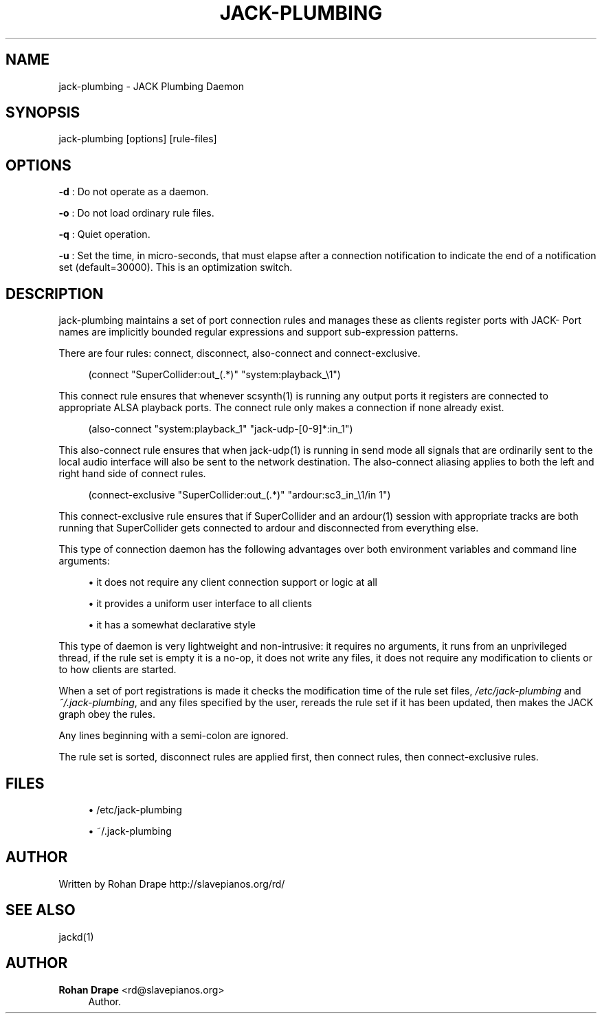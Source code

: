 '\" t
.\"     Title: jack-plumbing
.\"    Author: Rohan Drape <rd@slavepianos.org>
.\" Generator: DocBook XSL Stylesheets v1.76.1 <http://docbook.sf.net/>
.\"      Date: 06/16/2013
.\"    Manual: \ \&
.\"    Source: \ \&
.\"  Language: English
.\"
.TH "JACK\-PLUMBING" "1" "06/16/2013" "\ \&" "\ \&"
.\" -----------------------------------------------------------------
.\" * Define some portability stuff
.\" -----------------------------------------------------------------
.\" ~~~~~~~~~~~~~~~~~~~~~~~~~~~~~~~~~~~~~~~~~~~~~~~~~~~~~~~~~~~~~~~~~
.\" http://bugs.debian.org/507673
.\" http://lists.gnu.org/archive/html/groff/2009-02/msg00013.html
.\" ~~~~~~~~~~~~~~~~~~~~~~~~~~~~~~~~~~~~~~~~~~~~~~~~~~~~~~~~~~~~~~~~~
.ie \n(.g .ds Aq \(aq
.el       .ds Aq '
.\" -----------------------------------------------------------------
.\" * set default formatting
.\" -----------------------------------------------------------------
.\" disable hyphenation
.nh
.\" disable justification (adjust text to left margin only)
.ad l
.\" -----------------------------------------------------------------
.\" * MAIN CONTENT STARTS HERE *
.\" -----------------------------------------------------------------
.SH "NAME"
jack-plumbing \- JACK Plumbing Daemon
.SH "SYNOPSIS"
.sp
jack\-plumbing [options] [rule\-files]
.SH "OPTIONS"
.sp
\fB\-d\fR : Do not operate as a daemon\&.
.sp
\fB\-o\fR : Do not load ordinary rule files\&.
.sp
\fB\-q\fR : Quiet operation\&.
.sp
\fB\-u\fR : Set the time, in micro\-seconds, that must elapse after a connection notification to indicate the end of a notification set (default=30000)\&. This is an optimization switch\&.
.SH "DESCRIPTION"
.sp
jack\-plumbing maintains a set of port connection rules and manages these as clients register ports with JACK\- Port names are implicitly bounded regular expressions and support sub\-expression patterns\&.
.sp
There are four rules: connect, disconnect, also\-connect and connect\-exclusive\&.
.sp
.if n \{\
.RS 4
.\}
.nf
(connect "SuperCollider:out_(\&.*)" "system:playback_\e1")
.fi
.if n \{\
.RE
.\}
.sp
This connect rule ensures that whenever scsynth(1) is running any output ports it registers are connected to appropriate ALSA playback ports\&. The connect rule only makes a connection if none already exist\&.
.sp
.if n \{\
.RS 4
.\}
.nf
(also\-connect "system:playback_1" "jack\-udp\-[0\-9]*:in_1")
.fi
.if n \{\
.RE
.\}
.sp
This also\-connect rule ensures that when jack\-udp(1) is running in send mode all signals that are ordinarily sent to the local audio interface will also be sent to the network destination\&. The also\-connect aliasing applies to both the left and right hand side of connect rules\&.
.sp
.if n \{\
.RS 4
.\}
.nf
(connect\-exclusive "SuperCollider:out_(\&.*)" "ardour:sc3_in_\e1/in 1")
.fi
.if n \{\
.RE
.\}
.sp
This connect\-exclusive rule ensures that if SuperCollider and an ardour(1) session with appropriate tracks are both running that SuperCollider gets connected to ardour and disconnected from everything else\&.
.sp
This type of connection daemon has the following advantages over both environment variables and command line arguments:
.sp
.RS 4
.ie n \{\
\h'-04'\(bu\h'+03'\c
.\}
.el \{\
.sp -1
.IP \(bu 2.3
.\}
it does not require any client connection support or logic at all
.RE
.sp
.RS 4
.ie n \{\
\h'-04'\(bu\h'+03'\c
.\}
.el \{\
.sp -1
.IP \(bu 2.3
.\}
it provides a uniform user interface to all clients
.RE
.sp
.RS 4
.ie n \{\
\h'-04'\(bu\h'+03'\c
.\}
.el \{\
.sp -1
.IP \(bu 2.3
.\}
it has a somewhat declarative style
.RE
.sp
This type of daemon is very lightweight and non\-intrusive: it requires no arguments, it runs from an unprivileged thread, if the rule set is empty it is a no\-op, it does not write any files, it does not require any modification to clients or to how clients are started\&.
.sp
When a set of port registrations is made it checks the modification time of the rule set files, \fI/etc/jack\-plumbing\fR and \fI~/\&.jack\-plumbing\fR, and any files specified by the user, rereads the rule set if it has been updated, then makes the JACK graph obey the rules\&.
.sp
Any lines beginning with a semi\-colon are ignored\&.
.sp
The rule set is sorted, disconnect rules are applied first, then connect rules, then connect\-exclusive rules\&.
.SH "FILES"
.sp
.RS 4
.ie n \{\
\h'-04'\(bu\h'+03'\c
.\}
.el \{\
.sp -1
.IP \(bu 2.3
.\}
/etc/jack\-plumbing
.RE
.sp
.RS 4
.ie n \{\
\h'-04'\(bu\h'+03'\c
.\}
.el \{\
.sp -1
.IP \(bu 2.3
.\}
~/\&.jack\-plumbing
.RE
.SH "AUTHOR"
.sp
Written by Rohan Drape http://slavepianos\&.org/rd/
.SH "SEE ALSO"
.sp
jackd(1)
.SH "AUTHOR"
.PP
\fBRohan Drape\fR <\&rd@slavepianos\&.org\&>
.RS 4
Author.
.RE
